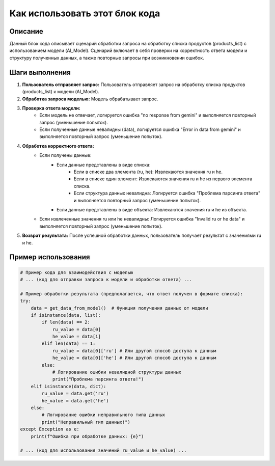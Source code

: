Как использовать этот блок кода
=========================================================================================

Описание
-------------------------
Данный блок кода описывает сценарий обработки запроса на обработку списка продуктов (products_list) с использованием модели (AI_Model). Сценарий включает в себя проверки на корректность ответа модели и структуру полученных данных, а также повторные запросы при возникновении ошибок.

Шаги выполнения
-------------------------
1. **Пользователь отправляет запрос:** Пользователь отправляет запрос на обработку списка продуктов (products_list) к модели (AI_Model).

2. **Обработка запроса моделью:** Модель обрабатывает запрос.

3. **Проверка ответа модели:**
    - Если модель не отвечает, логируется ошибка "no response from gemini" и выполняется повторный запрос (уменьшение попыток).
    - Если полученные данные невалидны (data), логируется ошибка "Error in data from gemini" и выполняется повторный запрос (уменьшение попыток).

4. **Обработка корректного ответа:**
    - Если получены данные:
        - Если данные представлены в виде списка:
            - Если в списке два элемента (ru, he): Извлекаются значения ru и he.
            - Если в списке один элемент: Извлекаются значения ru и he из первого элемента списка.
            - Если структура данных невалидна: Логируется ошибка "Проблема парсинга ответа" и выполняется повторный запрос (уменьшение попыток).
        - Если данные представлены в виде объекта: Извлекаются значения ru и he из объекта.
    - Если извлеченные значения ru или he невалидны: Логируется ошибка "Invalid ru or he data" и выполняется повторный запрос (уменьшение попыток).

5. **Возврат результата:** После успешной обработки данных, пользователь получает результат с значениями ru и he.

Пример использования
-------------------------
.. code-block:: python

    # Пример кода для взаимодействия с моделью
    # ... (код для отправки запроса к модели и обработки ответа) ...

    # Пример обработки результата (предполагается, что ответ получен в формате списка):
    try:
        data = get_data_from_model()  # Функция получения данных от модели
        if isinstance(data, list):
            if len(data) == 2:
                ru_value = data[0]
                he_value = data[1]
            elif len(data) == 1:
                ru_value = data[0]['ru'] # Или другой способ доступа к данным
                he_value = data[0]['he'] # Или другой способ доступа к данным
            else:
                # Логирование ошибки невалидной структуры данных
                print("Проблема парсинга ответа!")
        elif isinstance(data, dict):
            ru_value = data.get('ru')
            he_value = data.get('he')
        else:
            # Логирование ошибки неправильного типа данных
            print("Неправильный тип данных!")
    except Exception as e:
        print(f"Ошибка при обработке данных: {e}")

    # ... (код для использования значений ru_value и he_value) ...